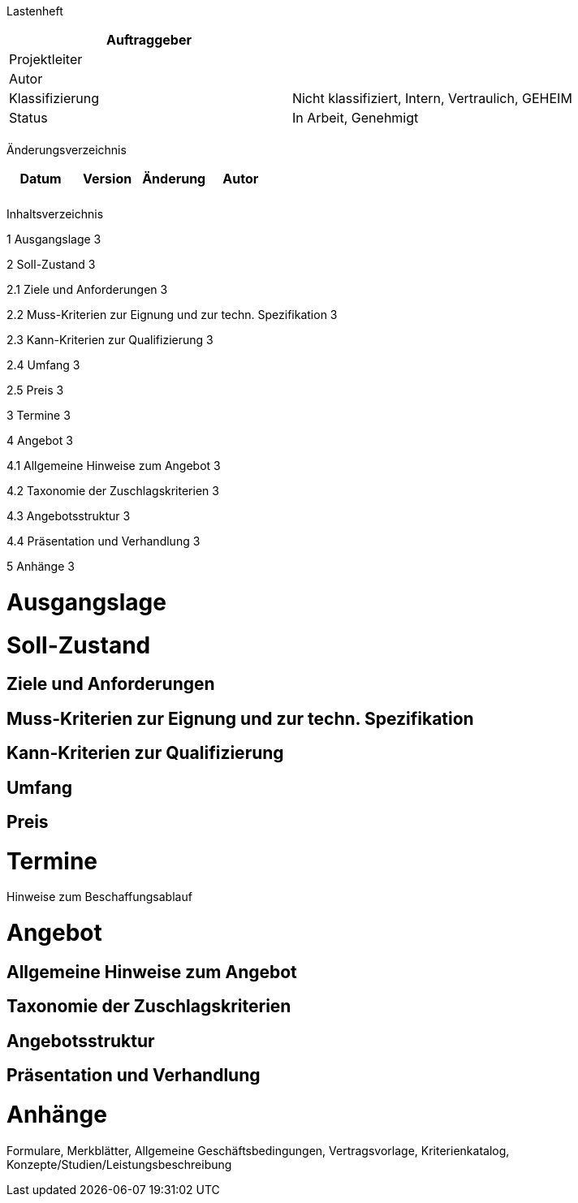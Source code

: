 Lastenheft

[cols=",",options="header",]
|=================================================================
|Auftraggeber |
|Projektleiter |
|Autor |
|Klassifizierung |Nicht klassifiziert, Intern, Vertraulich, GEHEIM
|Status |In Arbeit, Genehmigt
| |
|=================================================================

Änderungsverzeichnis

[cols=",,,",options="header",]
|===============================
|Datum |Version |Änderung |Autor
| | | |
| | | |
|===============================

Inhaltsverzeichnis

1 Ausgangslage 3

2 Soll-Zustand 3

2.1 Ziele und Anforderungen 3

2.2 Muss-Kriterien zur Eignung und zur techn. Spezifikation 3

2.3 Kann-Kriterien zur Qualifizierung 3

2.4 Umfang 3

2.5 Preis 3

3 Termine 3

4 Angebot 3

4.1 Allgemeine Hinweise zum Angebot 3

4.2 Taxonomie der Zuschlagskriterien 3

4.3 Angebotsstruktur 3

4.4 Präsentation und Verhandlung 3

5 Anhänge 3

[[ausgangslage]]
= Ausgangslage

[[soll-zustand]]
= Soll-Zustand

[[ziele-und-anforderungen]]
== Ziele und Anforderungen

[[muss-kriterien-zur-eignung-und-zur-techn.-spezifikation]]
== Muss-Kriterien zur Eignung und zur techn. Spezifikation

[[kann-kriterien-zur-qualifizierung]]
== Kann-Kriterien zur Qualifizierung

[[umfang]]
== Umfang

[[preis]]
== Preis

[[termine]]
= Termine

Hinweise zum Beschaffungsablauf

[[angebot]]
= Angebot

[[allgemeine-hinweise-zum-angebot]]
== Allgemeine Hinweise zum Angebot

[[taxonomie-der-zuschlagskriterien]]
== Taxonomie der Zuschlagskriterien

[[angebotsstruktur]]
== Angebotsstruktur

[[präsentation-und-verhandlung]]
== Präsentation und Verhandlung

[[anhänge]]
= Anhänge

Formulare, Merkblätter, Allgemeine Geschäftsbedingungen, Vertragsvorlage, Kriterienkatalog, Konzepte/Studien/Leistungsbeschreibung
